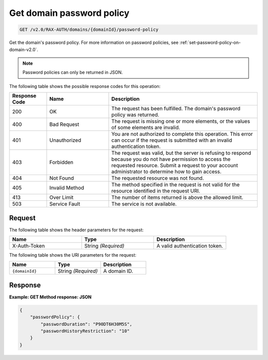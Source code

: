 .. _get-password-policy-on-domain-v2.0:

Get domain password policy
~~~~~~~~~~~~~~~~~~~~~~~~~~

.. code::

    GET /v2.0/RAX-AUTH/domains/{domainId}/password-policy

Get the domain's password policy. For more information on password policies,
see :ref:`set-password-policy-on-domain-v2.0`.


.. note::

    Password policies can only be returned in JSON.

The following table shows the possible response codes for this operation:

.. csv-table::
    :header: Response Code, Name, Description
    :widths: 15 25 60

    200, OK, "The request has been fulfilled. The domain's password
    policy was returned."
    400, Bad Request, "The request is missing one or more elements, or
    the values of some elements are invalid."
    401, Unauthorized, "You are not authorized to complete this operation.
    This error can occur if the request is submitted with an invalid
    authentication token."
    403, Forbidden, "The request was valid, but the server is refusing to
    respond because you do not have permission to access the requested
    resource. Submit a request to your account administrator to
    determine how to gain access."
    404, Not Found, "The requested resource was not found."
    405, Invalid Method, "The method specified in the request is not valid for
    the resource identified in the request URI."
    413, Over Limit, "The number of items returned is above the allowed limit."
    503, Service Fault, "The service is not available."


Request
-------

The following table shows the header parameters for the request:

.. csv-table::
    :header: Name, Type, Description
    :widths: 2, 2, 2

    X-Auth-Token, String *(Required)*, A valid authentication token.

The following table shows the URI parameters for the request:

.. csv-table::
    :header: Name, Type, Description
    :widths: 2, 2, 2

    ``{domainId}``, String *(Required)*, A domain ID.


Response
--------

**Example:  GET Method response: JSON**

.. code::

    {
        "passwordPolicy": {
            "passwordDuration": "P90DT6H30M5S",
            "passwordHistoryRestriction": "10"
        }
    }
